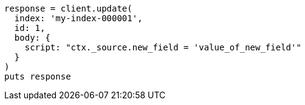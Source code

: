 [source, ruby]
----
response = client.update(
  index: 'my-index-000001',
  id: 1,
  body: {
    script: "ctx._source.new_field = 'value_of_new_field'"
  }
)
puts response
----
